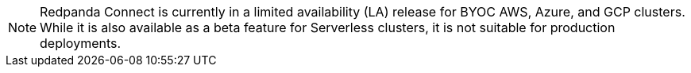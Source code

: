 NOTE: Redpanda Connect is currently in a limited availability (LA) release for  
BYOC AWS, Azure, and GCP clusters. While it is also available as a beta feature for Serverless clusters, it is not suitable for production deployments.